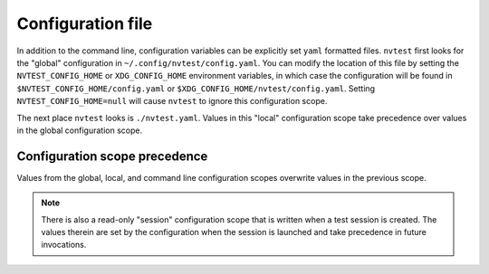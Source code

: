 .. _configuration-file:

Configuration file
==================

In addition to the command line, configuration variables can be explicitly set ``yaml`` formatted files.  ``nvtest`` first looks for the "global" configuration in ``~/.config/nvtest/config.yaml``.  You can modify the location of this file by setting the ``NVTEST_CONFIG_HOME`` or ``XDG_CONFIG_HOME`` environment variables, in which case the configuration will be found in ``$NVTEST_CONFIG_HOME/config.yaml`` or ``$XDG_CONFIG_HOME/nvtest/config.yaml``.  Setting ``NVTEST_CONFIG_HOME=null`` will cause ``nvtest`` to ignore this configuration scope.

The next place ``nvtest`` looks is ``./nvtest.yaml``.  Values in this "local" configuration scope take precedence over values in the global configuration scope.

Configuration scope precedence
------------------------------

Values from the global, local, and command line configuration scopes overwrite values in the previous scope.

.. note::

   There is also a read-only "session" configuration scope that is written when a test session is created.  The values therein are set by the configuration when the session is launched and take precedence in future invocations.
